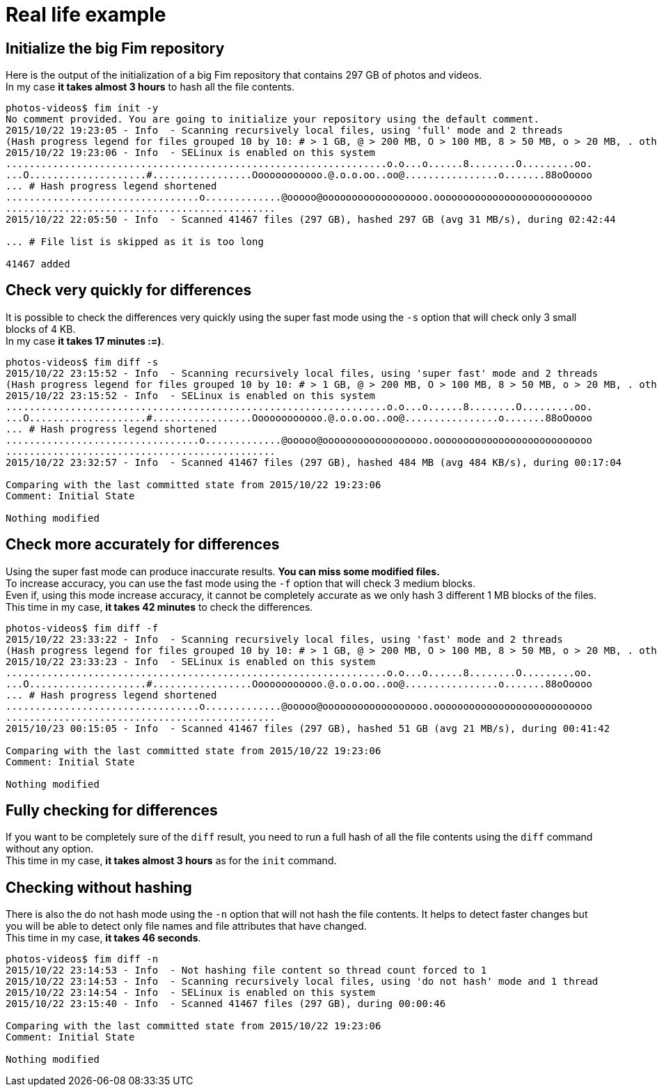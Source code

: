[[real-life-example]]&nbsp;

= Real life example

== Initialize the big Fim repository

Here is the output of the initialization of a big Fim repository that contains 297 GB of photos and videos. +
In my case *it takes almost 3 hours* to hash all the file contents.

[source,shell]
----
photos-videos$ fim init -y
No comment provided. You are going to initialize your repository using the default comment.
2015/10/22 19:23:05 - Info  - Scanning recursively local files, using 'full' mode and 2 threads
(Hash progress legend for files grouped 10 by 10: # > 1 GB, @ > 200 MB, O > 100 MB, 8 > 50 MB, o > 20 MB, . otherwise)
2015/10/22 19:23:06 - Info  - SELinux is enabled on this system
.................................................................o.o...o......8........O.........oo.
...O....................#.................Oooooooooooo.@.o.o.oo..oo@................o.......88oOoooo
... # Hash progress legend shortened
.................................o.............@ooooo@oooooooooooooooooo.ooooooooooooooooooooooooooo
..............................................
2015/10/22 22:05:50 - Info  - Scanned 41467 files (297 GB), hashed 297 GB (avg 31 MB/s), during 02:42:44

... # File list is skipped as it is too long

41467 added
----

== Check very quickly for differences

It is possible to check the differences very quickly using the super fast mode using the `-s` option that will check only 3 small blocks of 4 KB. +
In my case *it takes 17 minutes :=)*.

[source,shell]
----
photos-videos$ fim diff -s
2015/10/22 23:15:52 - Info  - Scanning recursively local files, using 'super fast' mode and 2 threads
(Hash progress legend for files grouped 10 by 10: # > 1 GB, @ > 200 MB, O > 100 MB, 8 > 50 MB, o > 20 MB, . otherwise)
2015/10/22 23:15:52 - Info  - SELinux is enabled on this system
.................................................................o.o...o......8........O.........oo.
...O....................#.................Oooooooooooo.@.o.o.oo..oo@................o.......88oOoooo
... # Hash progress legend shortened
.................................o.............@ooooo@oooooooooooooooooo.ooooooooooooooooooooooooooo
..............................................
2015/10/22 23:32:57 - Info  - Scanned 41467 files (297 GB), hashed 484 MB (avg 484 KB/s), during 00:17:04

Comparing with the last committed state from 2015/10/22 19:23:06
Comment: Initial State

Nothing modified
----

== Check more accurately for differences

Using the super fast mode can produce inaccurate results. *You can miss some modified files.* +
To increase accuracy, you can use the fast mode using the `-f` option that will check 3 medium blocks. +
Even if, using this mode increase accuracy, it cannot be completely accurate as we only hash 3 different 1 MB blocks of the files. +
This time in my case, *it takes 42 minutes* to check the differences.

[source,shell]
----
photos-videos$ fim diff -f
2015/10/22 23:33:22 - Info  - Scanning recursively local files, using 'fast' mode and 2 threads
(Hash progress legend for files grouped 10 by 10: # > 1 GB, @ > 200 MB, O > 100 MB, 8 > 50 MB, o > 20 MB, . otherwise)
2015/10/22 23:33:23 - Info  - SELinux is enabled on this system
.................................................................o.o...o......8........O.........oo.
...O....................#.................Oooooooooooo.@.o.o.oo..oo@................o.......88oOoooo
... # Hash progress legend shortened
.................................o.............@ooooo@oooooooooooooooooo.ooooooooooooooooooooooooooo
..............................................
2015/10/23 00:15:05 - Info  - Scanned 41467 files (297 GB), hashed 51 GB (avg 21 MB/s), during 00:41:42

Comparing with the last committed state from 2015/10/22 19:23:06
Comment: Initial State

Nothing modified
----

== Fully checking for differences

If you want to be completely sure of the `diff` result, you need to run a full hash of all the file contents using the `diff` command without any option. +
This time in my case, *it takes almost 3 hours* as for the `init` command.

== Checking without hashing

There is also the do not hash mode using the `-n` option that will not hash the file contents.
It helps to detect faster changes but you will be able to detect only file names and file attributes that have changed. +
This time in my case, *it takes 46 seconds*.

[source,shell]
----
photos-videos$ fim diff -n
2015/10/22 23:14:53 - Info  - Not hashing file content so thread count forced to 1
2015/10/22 23:14:53 - Info  - Scanning recursively local files, using 'do not hash' mode and 1 thread
2015/10/22 23:14:54 - Info  - SELinux is enabled on this system
2015/10/22 23:15:40 - Info  - Scanned 41467 files (297 GB), during 00:00:46

Comparing with the last committed state from 2015/10/22 19:23:06
Comment: Initial State

Nothing modified
----